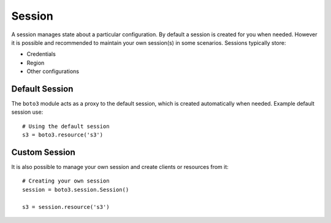 .. _guide_session:

Session
=======
A session manages state about a particular configuration. By default a
session is created for you when needed. However it is possible and
recommended to maintain your own session(s) in some scenarios. Sessions
typically store:

* Credentials
* Region
* Other configurations

Default Session
---------------
The ``boto3`` module acts as a proxy to the default session, which is
created automatically when needed. Example default session use::

    # Using the default session
    s3 = boto3.resource('s3')

Custom Session
--------------
It is also possible to manage your own session and create clients or
resources from it::

    # Creating your own session
    session = boto3.session.Session()

    s3 = session.resource('s3')
